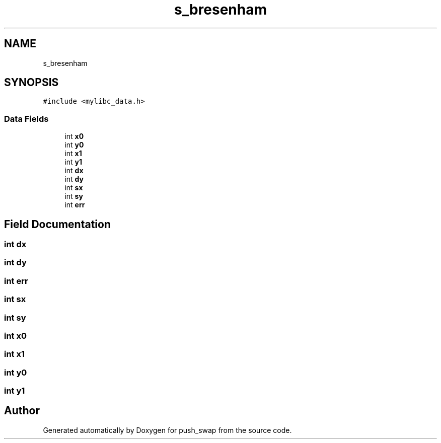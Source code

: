 .TH "s_bresenham" 3 "Thu Mar 20 2025 16:01:03" "push_swap" \" -*- nroff -*-
.ad l
.nh
.SH NAME
s_bresenham
.SH SYNOPSIS
.br
.PP
.PP
\fC#include <mylibc_data\&.h>\fP
.SS "Data Fields"

.in +1c
.ti -1c
.RI "int \fBx0\fP"
.br
.ti -1c
.RI "int \fBy0\fP"
.br
.ti -1c
.RI "int \fBx1\fP"
.br
.ti -1c
.RI "int \fBy1\fP"
.br
.ti -1c
.RI "int \fBdx\fP"
.br
.ti -1c
.RI "int \fBdy\fP"
.br
.ti -1c
.RI "int \fBsx\fP"
.br
.ti -1c
.RI "int \fBsy\fP"
.br
.ti -1c
.RI "int \fBerr\fP"
.br
.in -1c
.SH "Field Documentation"
.PP 
.SS "int dx"

.SS "int dy"

.SS "int err"

.SS "int sx"

.SS "int sy"

.SS "int x0"

.SS "int x1"

.SS "int y0"

.SS "int y1"


.SH "Author"
.PP 
Generated automatically by Doxygen for push_swap from the source code\&.
